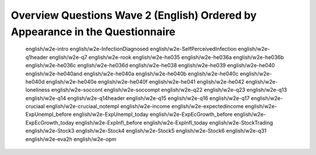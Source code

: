 .. _wave2_questions_english_ordered:


Overview Questions Wave 2 (English) Ordered by Appearance in the Questionnaire
===============================================================================

   english/w2e-intro
   english/w2e-InfectionDiagnosed
   english/w2e-SelfPerceivedInfection
   english/w2e-q1header
   english/w2e-q7
   english/w2e-rook
   english/w2e-he035
   english/w2e-he036a
   english/w2e-he036b
   english/w2e-he036c
   english/w2e-he036d
   english/w2e-he038
   english/w2e-he039
   english/w2e-he040
   english/w2e-he040and
   english/w2e-he040a
   english/w2e-he040b
   english/w2e-he040c
   english/w2e-he040d
   english/w2e-he040e
   english/w2e-he040f
   english/w2e-he041
   english/w2e-he042
   english/w2e-loneliness
   english/w2e-soccont
   english/w2e-soccompt
   english/w2e-q22
   english/w2e-q23
   english/w2e-q13
   english/w2e-q14
   english/w2e-q14header
   english/w2e-q15
   english/w2e-q16
   english/w2e-q17
   english/w2e-cruciaal
   english/w2e-cruciaal_notempl
   english/w2e-income
   english/w2e-expectedincome
   english/w2e-ExpUnempl_before
   english/w2e-ExpUnempl_today
   english/w2e-ExpEcGrowth_before
   english/w2e-ExpEcGrowth_today
   english/w2e-ExpInfl_before
   english/w2e-ExpInfl_today
   english/w2e-StockTrading
   english/w2e-Stock3
   english/w2e-Stock4
   english/w2e-Stock5
   english/w2e-Stock6
   english/w2e-q31
   english/w2e-eva2h
   english/w2e-opm
